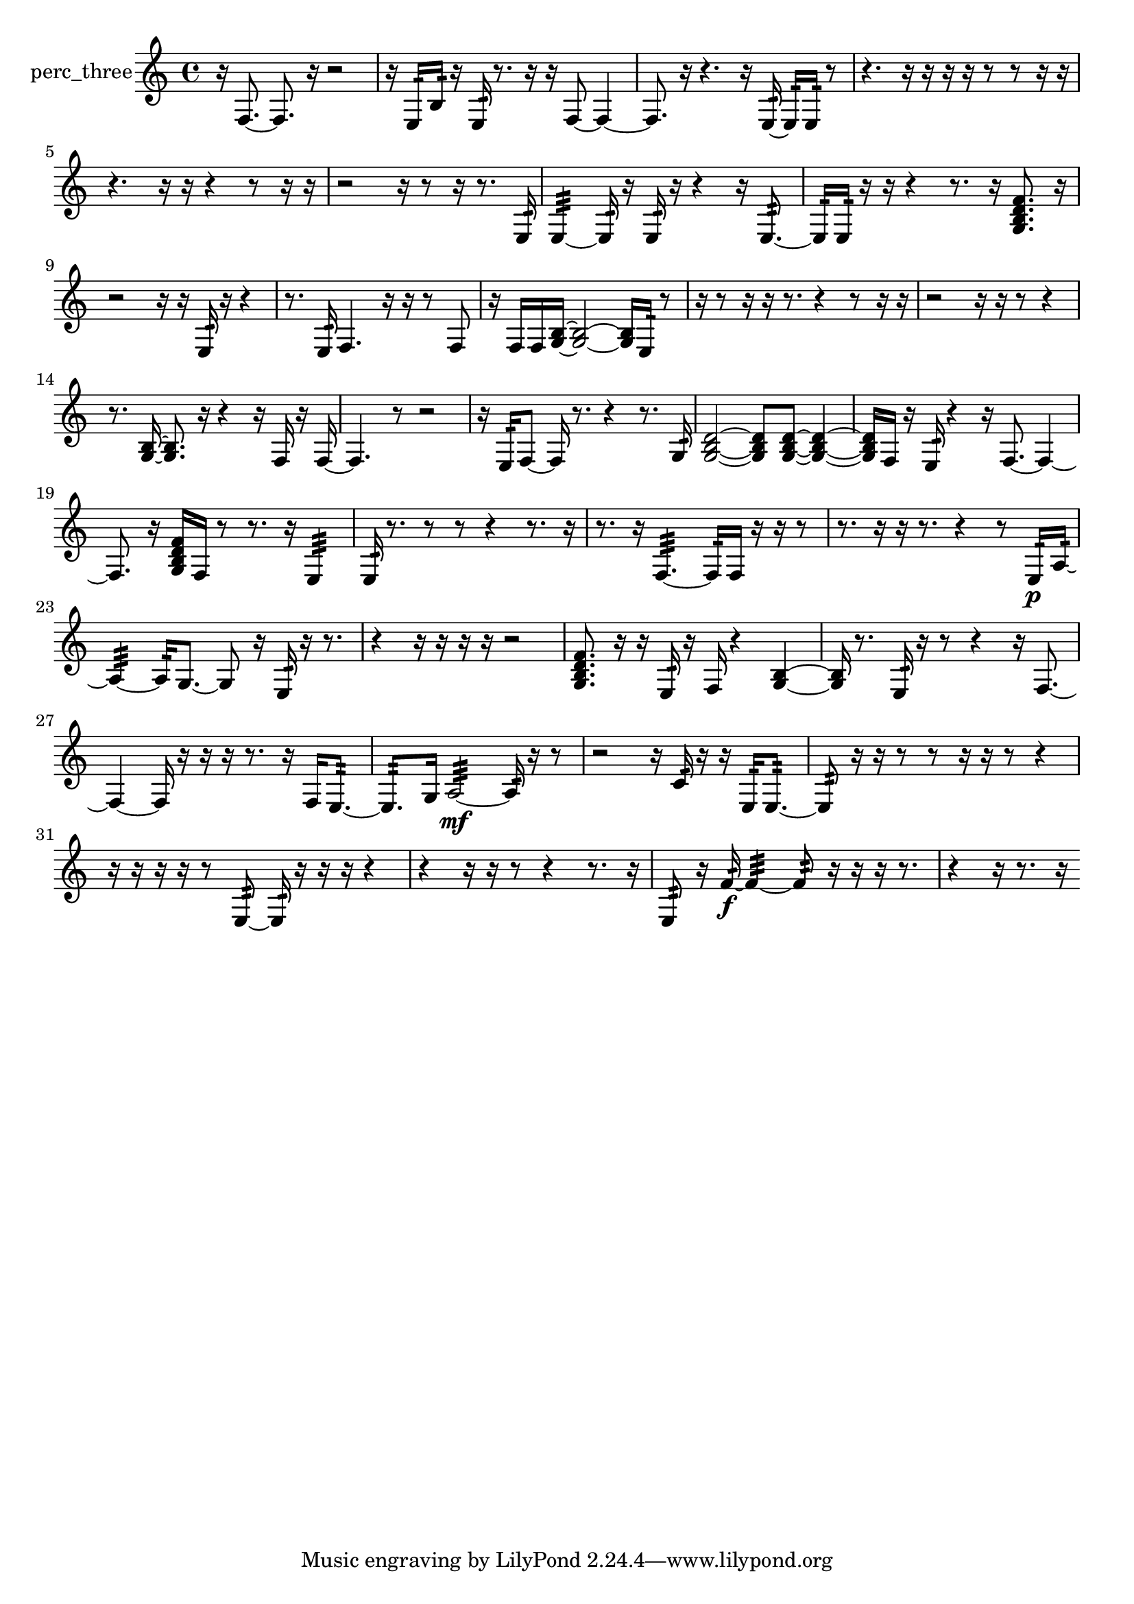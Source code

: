 % [notes] external for Pure Data
% development-version July 14, 2014 
% by Jaime E. Oliver La Rosa
% la.rosa@nyu.edu
% @ the Waverly Labs in NYU MUSIC FAS
% Open this file with Lilypond
% more information is available at lilypond.org
% Released under the GNU General Public License.

% HEADERS

glissandoSkipOn = {
  \override NoteColumn.glissando-skip = ##t
  \hide NoteHead
  \hide Accidental
  \hide Tie
  \override NoteHead.no-ledgers = ##t
}

glissandoSkipOff = {
  \revert NoteColumn.glissando-skip
  \undo \hide NoteHead
  \undo \hide Tie
  \undo \hide Accidental
  \revert NoteHead.no-ledgers
}
perc_three_part = {

  \time 4/4

  \clef treble 
  % ________________________________________bar 1 :
  r16  f8.~ 
  f8.  r16 
  r2  |
  % ________________________________________bar 2 :
  r16  e16:32  b16:32  r16 
  e16:32  r8. 
  r16  r16  f8~ 
  f4~  |
  % ________________________________________bar 3 :
  f8.  r16 
  r4. 
  r16  e16:32~ 
  e16:32  e16:32  r8  |
  % ________________________________________bar 4 :
  r4. 
  r16  r16 
  r16  r16  r8 
  r8  r16  r16  |
  % ________________________________________bar 5 :
  r4. 
  r16  r16 
  r4 
  r8  r16  r16  |
  % ________________________________________bar 6 :
  r2 
  r16  r8  r16 
  r8.  e16:32  |
  % ________________________________________bar 7 :
  e4:32~ 
  e16:32  r16  e16:32  r16 
  r4 
  r16  e8.:32~  |
  % ________________________________________bar 8 :
  e16:32  e16:32  r16  r16 
  r4 
  r8.  r16 
  <g b d' f' >8.  r16  |
  % ________________________________________bar 9 :
  r2 
  r16  r16  e16:32  r16 
  r4  |
  % ________________________________________bar 10 :
  r8.  e16:32 
  f4. 
  r16  r16 
  r8  f8  |
  % ________________________________________bar 11 :
  r16  f16  f16  <g b >16~ 
  <g b >2~ 
  <g b >16  e16:32  r8  |
  % ________________________________________bar 12 :
  r16  r8  r16 
  r16  r8. 
  r4 
  r8  r16  r16  |
  % ________________________________________bar 13 :
  r2 
  r16  r16  r8 
  r4  |
  % ________________________________________bar 14 :
  r8.  <g b >16~ 
  <g b >8.  r16 
  r4 
  r16  f16  r16  f16~  |
  % ________________________________________bar 15 :
  f4. 
  r8 
  r2  |
  % ________________________________________bar 16 :
  r16  e16:32  f8~ 
  f16  r8. 
  r4 
  r8.  g16:32  |
  % ________________________________________bar 17 :
  <g b d' >2~ 
  <g b d' >8  <g b d' >8~ 
  <g b d' >4~  |
  % ________________________________________bar 18 :
  <g b d' >16  f16  r16  e16:32 
  r4 
  r16  f8.~ 
  f4~  |
  % ________________________________________bar 19 :
  f8.  r16 
  <g b d' f' >16  f16  r8 
  r8.  r16 
  e4:32  |
  % ________________________________________bar 20 :
  e16:32  r8. 
  r8  r8 
  r4 
  r8.  r16  |
  % ________________________________________bar 21 :
  r8.  r16 
  f4.:32~ 
  f16:32  f16 
  r16  r16  r8  |
  % ________________________________________bar 22 :
  r8.  r16 
  r16  r8. 
  r4 
  r8  e16:32\p  a16:32~  |
  % ________________________________________bar 23 :
  a4:32~ 
  a16:32  g8.~ 
  g8  r16  e16:32 
  r16  r8.  |
  % ________________________________________bar 24 :
  r4 
  r16  r16  r16  r16 
  r2  |
  % ________________________________________bar 25 :
  <g b d' f' >8.  r16 
  r16  e16:32  r16  f16 
  r4 
  <g b >4~  |
  % ________________________________________bar 26 :
  <g b >16  r8. 
  e16:32  r16  r8 
  r4 
  r16  f8.~  |
  % ________________________________________bar 27 :
  f4~ 
  f16  r16  r16  r16 
  r8.  r16 
  f16  e8.:32~  |
  % ________________________________________bar 28 :
  e8.:32  g16 
  a2:32~\mf 
  a16:32  r16  r8  |
  % ________________________________________bar 29 :
  r2 
  r16  c'16:32  r16  r16 
  e16:32  e8.:32~  |
  % ________________________________________bar 30 :
  e8:32  r16  r16 
  r8  r8 
  r16  r16  r8 
  r4  |
  % ________________________________________bar 31 :
  r16  r16  r16  r16 
  r8  e8:32~ 
  e16:32  r16  r16  r16 
  r4  |
  % ________________________________________bar 32 :
  r4 
  r16  r16  r8 
  r4 
  r8.  r16  |
  % ________________________________________bar 33 :
  e8:32  r16  f'16:32~\f 
  f'4:32~ 
  f'8:32  r16  r16 
  r16  r8.  |
  % ________________________________________bar 34 :
  r4 
  r16  r8. 
  r16 
}

\score {
  \new Staff \with { instrumentName = "perc_three" } {
    \new Voice {
      \perc_three_part
    }
  }
  \layout {
    \mergeDifferentlyHeadedOn
    \mergeDifferentlyDottedOn
    \set harmonicDots = ##t
    \override Glissando.thickness = #4
    \set Staff.pedalSustainStyle = #'mixed
    \override TextSpanner.bound-padding = #1.0
    \override TextSpanner.bound-details.right.padding = #1.3
    \override TextSpanner.bound-details.right.stencil-align-dir-y = #CENTER
    \override TextSpanner.bound-details.left.stencil-align-dir-y = #CENTER
    \override TextSpanner.bound-details.right-broken.text = ##f
    \override TextSpanner.bound-details.left-broken.text = ##f
    \override Glissando.minimum-length = #4
    \override Glissando.springs-and-rods = #ly:spanner::set-spacing-rods
    \override Glissando.breakable = ##t
    \override Glissando.after-line-breaking = ##t
    \set baseMoment = #(ly:make-moment 1/8)
    \set beatStructure = 2,2,2,2
    #(set-default-paper-size "a4")
  }
  \midi { }
}

\version "2.19.49"
% notes Pd External version testing 
